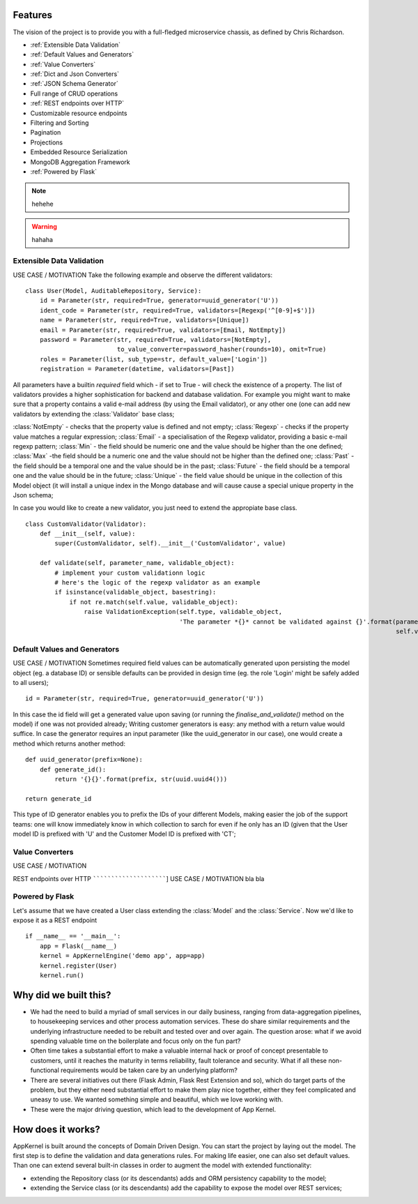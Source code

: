 Features
------------------------------------------------
The vision of the project is to provide you with a full-fledged microservice chassis, as defined by Chris Richardson.

* :ref:`Extensible Data Validation`
* :ref:`Default Values and Generators`
* :ref:`Value Converters`
* :ref:`Dict and Json Converters`
* :ref:`JSON Schema Generator`

* Full range of CRUD operations

* :ref:`REST endpoints over HTTP`
* Customizable resource endpoints
* Filtering and Sorting
* Pagination
* Projections
* Embedded Resource Serialization
* MongoDB Aggregation Framework
* :ref:`Powered by Flask`

.. note::
    hehehe

.. warning::
    hahaha

Extensible Data Validation
``````````````````````````
USE CASE / MOTIVATION
Take the following example and observe the different validators: ::

    class User(Model, AuditableRepository, Service):
        id = Parameter(str, required=True, generator=uuid_generator('U'))
        ident_code = Parameter(str, required=True, validators=[Regexp('^[0-9]+$')])
        name = Parameter(str, required=True, validators=[Unique])
        email = Parameter(str, required=True, validators=[Email, NotEmpty])
        password = Parameter(str, required=True, validators=[NotEmpty],
                             to_value_converter=password_hasher(rounds=10), omit=True)
        roles = Parameter(list, sub_type=str, default_value=['Login'])
        registration = Parameter(datetime, validators=[Past])

All parameters have a builtin `required` field which - if set to True - will check the existence of a property.
The list of validators provides a higher sophistication for backend and database validation.
For example you might want to make sure that a property contains a valid e-mail address (by using the Email validator),
or any other one (one can add new validators by extending the :class:`Validator` base class;

:class:`NotEmpty` - checks that the property value is defined and not empty;
:class:`Regexp` - checks if the property value matches a regular expression;
:class:`Email` - a specialisation of the Regexp validator, providing a basic e-mail regexp pattern;
:class:`Min` - the field should be numeric one and the value should be higher than the one defined;
:class:`Max` -the field should be a numeric one and the value should not be higher than the defined one;
:class:`Past` - the field should be a temporal one and the value should be in the past;
:class:`Future` - the field should be a temporal one and the value should be in the future;
:class:`Unique` - the field value should be unique in the collection of this Model object (it will install a unique
index in the Mongo database and will cause cause a special unique property in the Json schema;

In case you would like to create a new validator, you just need to extend the appropiate base class. ::

    class CustomValidator(Validator):
        def __init__(self, value):
            super(CustomValidator, self).__init__('CustomValidator', value)

        def validate(self, parameter_name, validable_object):
            # implement your custom validationn logic
            # here's the logic of the regexp validator as an example
            if isinstance(validable_object, basestring):
                if not re.match(self.value, validable_object):
                    raise ValidationException(self.type, validable_object,
                                              'The parameter *{}* cannot be validated against {}'.format(parameter_name,
                                                                                                         self.value))



Default Values and Generators
`````````````````````````````
USE CASE / MOTIVATION
Sometimes required field values can be automatically generated upon persisting the model object (eg. a database ID)
or sensible defaults can be provided in design time (eg. the role 'Login' might be safely added to all users); ::

    id = Parameter(str, required=True, generator=uuid_generator('U'))

In this case the id field will get a generated value upon saving (or running the `finalise_and_validate()` method on the model)
if one was not provided already;
Writing customer generators is easy: any method with a return value would suffice.
In case the generator requires an input parameter (like the uuid_generator in our case), one would create a method which returns
another method: ::

    def uuid_generator(prefix=None):
        def generate_id():
            return '{}{}'.format(prefix, str(uuid.uuid4()))

    return generate_id

This type of ID generator enables you to prefix the IDs of your different Models, making easier the job of the support teams:
one will know immediately know in which collection to sarch for even if he only has an ID (given that the User model ID is prefixed
with 'U' and the Customer Model ID is prefixed with 'CT';

Value Converters
````````````````
USE CASE / MOTIVATION


REST endpoints over HTTP
````````````````````````]
USE CASE / MOTIVATION
bla bla

Powered by Flask
`````````````````

Let's assume that we have created a User class extending the :class:`Model` and the :class:`Service`. Now we'd like to expose it as a REST endpoint ::

    if __name__ == '__main__':
        app = Flask(__name__)
        kernel = AppKernelEngine('demo app', app=app)
        kernel.register(User)
        kernel.run()


Why did we built this?
----------------------
* We had the need to build a myriad of small services in our daily business, ranging from data-aggregation pipelines, to housekeeping services and other process automation services. These do share similar requirements and the underlying infrastructure needed to be rebuilt and tested over and over again. The question arose: what if we avoid spending valuable time on the boilerplate and focus only on the fun part?

* Often time takes a substantial effort to make a valuable internal hack or proof of concept presentable to customers, until it reaches the maturity in terms reliability, fault tolerance and security. What if all these non-functional requirements would be taken care by an underlying platform?

* There are several initiatives out there (Flask Admin, Flask Rest Extension and so), which do target parts of the problem, but they either need substantial effort to make them play nice together, either they feel complicated and uneasy to use. We wanted something simple and beautiful, which we love working with.

* These were the major driving question, which lead to the development of App Kernel.

How does it works?
------------------
AppKernel is built around the concepts of Domain Driven Design. You can start the project by laying out the model. The first step is to define the validation and data generations rules. For making life easier, one can also set default values. Than one can extend several built-in classes in order to augment the model with extended functionality:

* extending the Repository class (or its descendants) adds and ORM persistency capability to the model;
* extending the Service class (or its descendants) add the capability to expose the model over REST services;
